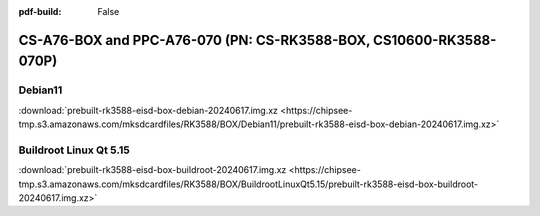 :pdf-build: False


CS-A76-BOX and PPC-A76-070 (PN: CS-RK3588-BOX, CS10600-RK3588-070P)
###################################################################

Debian11
--------

| :download:`prebuilt-rk3588-eisd-box-debian-20240617.img.xz <https://chipsee-tmp.s3.amazonaws.com/mksdcardfiles/RK3588/BOX/Debian11/prebuilt-rk3588-eisd-box-debian-20240617.img.xz>`


Buildroot Linux Qt 5.15
-----------------------

| :download:`prebuilt-rk3588-eisd-box-buildroot-20240617.img.xz <https://chipsee-tmp.s3.amazonaws.com/mksdcardfiles/RK3588/BOX/BuildrootLinuxQt5.15/prebuilt-rk3588-eisd-box-buildroot-20240617.img.xz>`

